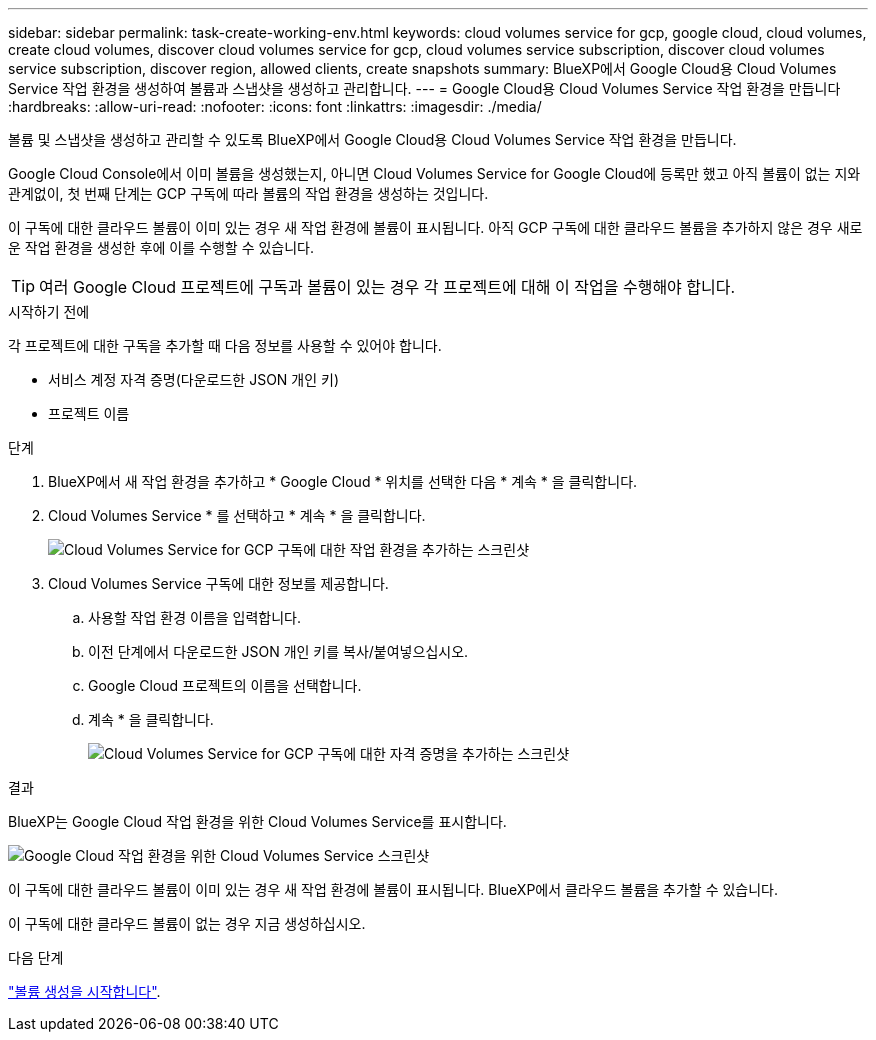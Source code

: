 ---
sidebar: sidebar 
permalink: task-create-working-env.html 
keywords: cloud volumes service for gcp, google cloud, cloud volumes, create cloud volumes, discover cloud volumes service for gcp, cloud volumes service subscription, discover cloud volumes service subscription, discover region, allowed clients, create snapshots 
summary: BlueXP에서 Google Cloud용 Cloud Volumes Service 작업 환경을 생성하여 볼륨과 스냅샷을 생성하고 관리합니다. 
---
= Google Cloud용 Cloud Volumes Service 작업 환경을 만듭니다
:hardbreaks:
:allow-uri-read: 
:nofooter: 
:icons: font
:linkattrs: 
:imagesdir: ./media/


[role="lead"]
볼륨 및 스냅샷을 생성하고 관리할 수 있도록 BlueXP에서 Google Cloud용 Cloud Volumes Service 작업 환경을 만듭니다.

Google Cloud Console에서 이미 볼륨을 생성했는지, 아니면 Cloud Volumes Service for Google Cloud에 등록만 했고 아직 볼륨이 없는 지와 관계없이, 첫 번째 단계는 GCP 구독에 따라 볼륨의 작업 환경을 생성하는 것입니다.

이 구독에 대한 클라우드 볼륨이 이미 있는 경우 새 작업 환경에 볼륨이 표시됩니다. 아직 GCP 구독에 대한 클라우드 볼륨을 추가하지 않은 경우 새로운 작업 환경을 생성한 후에 이를 수행할 수 있습니다.


TIP: 여러 Google Cloud 프로젝트에 구독과 볼륨이 있는 경우 각 프로젝트에 대해 이 작업을 수행해야 합니다.

.시작하기 전에
각 프로젝트에 대한 구독을 추가할 때 다음 정보를 사용할 수 있어야 합니다.

* 서비스 계정 자격 증명(다운로드한 JSON 개인 키)
* 프로젝트 이름


.단계
. BlueXP에서 새 작업 환경을 추가하고 * Google Cloud * 위치를 선택한 다음 * 계속 * 을 클릭합니다.
. Cloud Volumes Service * 를 선택하고 * 계속 * 을 클릭합니다.
+
image:screenshot_add_cvs_gcp_working_env.png["Cloud Volumes Service for GCP 구독에 대한 작업 환경을 추가하는 스크린샷"]

. Cloud Volumes Service 구독에 대한 정보를 제공합니다.
+
.. 사용할 작업 환경 이름을 입력합니다.
.. 이전 단계에서 다운로드한 JSON 개인 키를 복사/붙여넣으십시오.
.. Google Cloud 프로젝트의 이름을 선택합니다.
.. 계속 * 을 클릭합니다.
+
image:screenshot_add_cvs_gcp_credentials.png["Cloud Volumes Service for GCP 구독에 대한 자격 증명을 추가하는 스크린샷"]





.결과
BlueXP는 Google Cloud 작업 환경을 위한 Cloud Volumes Service를 표시합니다.

image:screenshot_cvs_gcp_cloud.png["Google Cloud 작업 환경을 위한 Cloud Volumes Service 스크린샷"]

이 구독에 대한 클라우드 볼륨이 이미 있는 경우 새 작업 환경에 볼륨이 표시됩니다. BlueXP에서 클라우드 볼륨을 추가할 수 있습니다.

이 구독에 대한 클라우드 볼륨이 없는 경우 지금 생성하십시오.

.다음 단계
link:task-create-volumes.html["볼륨 생성을 시작합니다"].
